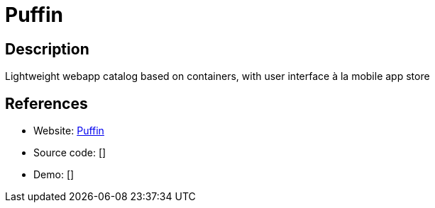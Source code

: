 = Puffin

:Name:          Puffin
:Language:      Python/Docker
:License:       AGPL-3.0
:Topic:         Self-hosting Solutions
:Category:      
:Subcategory:   

// END-OF-HEADER. DO NOT MODIFY OR DELETE THIS LINE

== Description

Lightweight webapp catalog based on containers, with user interface à la mobile app store

== References

* Website: https://github.com/puffinrocks/puffin[Puffin]
* Source code: []
* Demo: []
